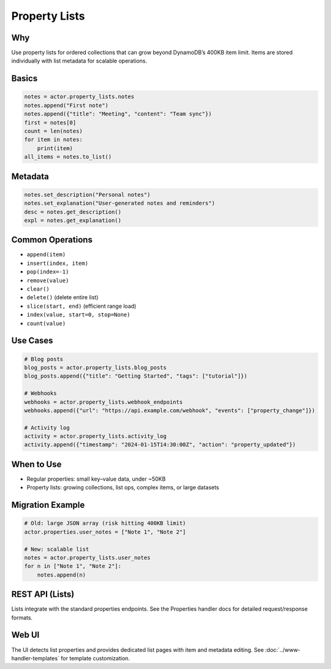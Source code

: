 ===============
Property Lists
===============

Why
---

Use property lists for ordered collections that can grow beyond DynamoDB’s 400KB item limit. Items are stored individually with list metadata for scalable operations.

Basics
------

.. code-block:: python

   notes = actor.property_lists.notes
   notes.append("First note")
   notes.append({"title": "Meeting", "content": "Team sync"})
   first = notes[0]
   count = len(notes)
   for item in notes:
       print(item)
   all_items = notes.to_list()

Metadata
--------

.. code-block:: python

   notes.set_description("Personal notes")
   notes.set_explanation("User‑generated notes and reminders")
   desc = notes.get_description()
   expl = notes.get_explanation()

Common Operations
-----------------

- ``append(item)``
- ``insert(index, item)``
- ``pop(index=-1)``
- ``remove(value)``
- ``clear()``
- ``delete()`` (delete entire list)
- ``slice(start, end)`` (efficient range load)
- ``index(value, start=0, stop=None)``
- ``count(value)``

Use Cases
---------

.. code-block:: python

   # Blog posts
   blog_posts = actor.property_lists.blog_posts
   blog_posts.append({"title": "Getting Started", "tags": ["tutorial"]})

   # Webhooks
   webhooks = actor.property_lists.webhook_endpoints
   webhooks.append({"url": "https://api.example.com/webhook", "events": ["property_change"]})

   # Activity log
   activity = actor.property_lists.activity_log
   activity.append({"timestamp": "2024-01-15T14:30:00Z", "action": "property_updated"})

When to Use
-----------

- Regular properties: small key–value data, under ~50KB
- Property lists: growing collections, list ops, complex items, or large datasets

Migration Example
-----------------

.. code-block:: python

   # Old: large JSON array (risk hitting 400KB limit)
   actor.properties.user_notes = ["Note 1", "Note 2"]

   # New: scalable list
   notes = actor.property_lists.user_notes
   for n in ["Note 1", "Note 2"]:
       notes.append(n)

REST API (Lists)
----------------

Lists integrate with the standard properties endpoints. See the Properties handler docs for detailed request/response formats.

Web UI
------

The UI detects list properties and provides dedicated list pages with item and metadata editing. See :doc:`../www-handler-templates` for template customization.
